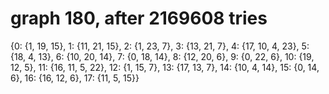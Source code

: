 * graph 180, after 2169608 tries

{0: {1, 19, 15}, 1: {11, 21, 15}, 2: {1, 23, 7}, 3: {13, 21, 7}, 4: {17, 10, 4, 23}, 5: {18, 4, 13}, 6: {10, 20, 14}, 7: {0, 18, 14}, 8: {12, 20, 6}, 9: {0, 22, 6}, 10: {19, 12, 5}, 11: {16, 11, 5, 22}, 12: {1, 15, 7}, 13: {17, 13, 7}, 14: {10, 4, 14}, 15: {0, 14, 6}, 16: {16, 12, 6}, 17: {11, 5, 15}}

